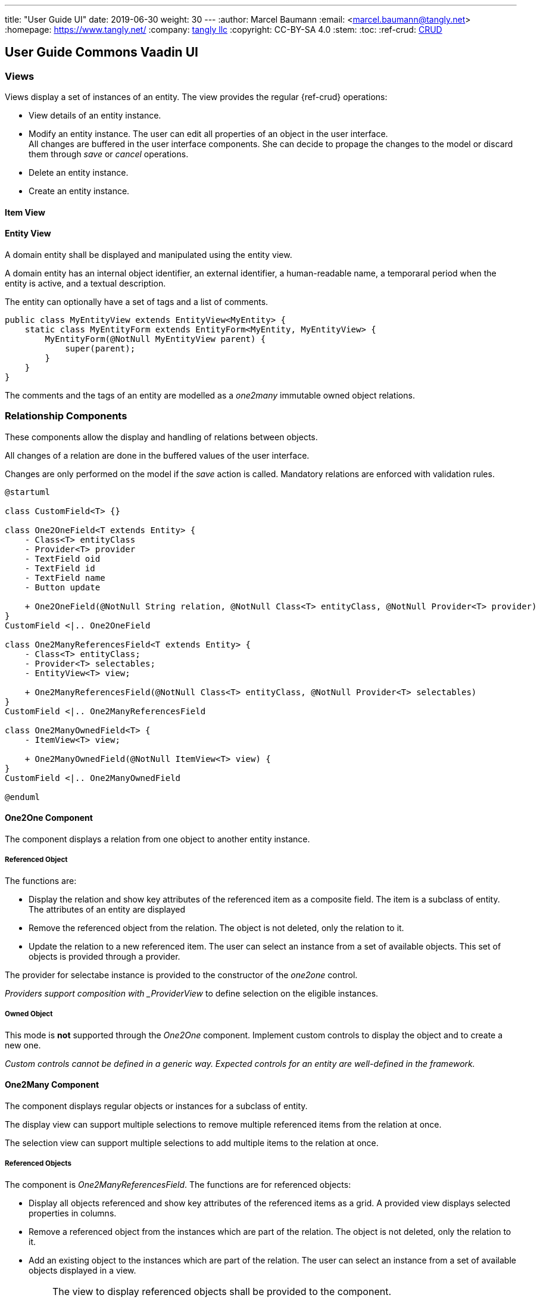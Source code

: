 ---
title: "User Guide UI"
date: 2019-06-30
weight: 30
---
:author: Marcel Baumann
:email: <marcel.baumann@tangly.net>
:homepage: https://www.tangly.net/
:company: https://www.tangly.net/[tangly llc]
:copyright: CC-BY-SA 4.0
:stem:
:toc:
:ref-crud: https://en.wikipedia.org/wiki/Create,_read,_update_and_delete[CRUD]

== User Guide Commons Vaadin UI

=== Views

Views display a set of instances of an entity.
The view provides the regular {ref-crud} operations:

- View details of an entity instance.
- Modify an entity instance.
The user can edit all properties of an object in the user interface. +
All changes are buffered in the user interface components.
She can decide to propage the changes to the model or discard them through _save_ or _cancel_ operations.
- Delete an entity instance.
- Create an entity instance.

==== Item View

==== Entity View

A domain entity shall be displayed and manipulated using the entity view.

A domain entity has an internal object identifier, an external identifier, a human-readable name, a temporaral period when the entity is active, and a textual description.

The entity can optionally have a set of tags and a list of comments.

[source,java]
----
public class MyEntityView extends EntityView<MyEntity> {
    static class MyEntityForm extends EntityForm<MyEntity, MyEntityView> {
        MyEntityForm(@NotNull MyEntityView parent) {
            super(parent);
        }
    }
}
----

The comments and the tags of an entity are modelled as a _one2many_ immutable owned object relations.

=== Relationship Components

These components allow the display and handling of relations between objects.

All changes of a relation are done in the buffered values of the user interface.

Changes are only performed on the model if the _save_ action is called.
Mandatory relations are enforced with validation rules.

[plantuml,target=one2one,format=svg,role=text-center]
....
@startuml

class CustomField<T> {}

class One2OneField<T extends Entity> {
    - Class<T> entityClass
    - Provider<T> provider
    - TextField oid
    - TextField id
    - TextField name
    - Button update

    + One2OneField(@NotNull String relation, @NotNull Class<T> entityClass, @NotNull Provider<T> provider)
}
CustomField <|.. One2OneField

class One2ManyReferencesField<T extends Entity> {
    - Class<T> entityClass;
    - Provider<T> selectables;
    - EntityView<T> view;

    + One2ManyReferencesField(@NotNull Class<T> entityClass, @NotNull Provider<T> selectables)
}
CustomField <|.. One2ManyReferencesField

class One2ManyOwnedField<T> {
    - ItemView<T> view;

    + One2ManyOwnedField(@NotNull ItemView<T> view) {
}
CustomField <|.. One2ManyOwnedField

@enduml
....

==== One2One Component

The component displays a relation from one object to another entity instance.

===== Referenced Object

The functions are:

- Display the relation and show key attributes of the referenced item as a composite field.
The item is a subclass of entity.
The attributes of an entity are displayed
- Remove the referenced object from the relation.
The object is not deleted, only the relation to it.
- Update the relation to a new referenced item.
The user can select an instance from a set of available objects.
This set of objects is provided through a provider.

The provider for selectabe instance is provided to the constructor of the _one2one_ control.

_Providers support composition with _ProviderView_ to define selection on the eligible instances.

===== Owned Object

This mode is *not* supported through the _One2One_ component.
Implement custom controls to display the object and to create a new one.

_Custom controls cannot be defined in a generic way._
_Expected controls for an entity are well-defined in the framework._

==== One2Many Component

The component displays regular objects or instances for a subclass of entity.

The display view can support multiple selections to remove multiple referenced items from the relation at once.

The selection view can support multiple selections to add multiple items to the relation at once.

===== Referenced Objects

The component is _One2ManyReferencesField_.
The functions are for referenced objects:

- Display all objects referenced and show key attributes of the referenced items as a grid.
A provided view displays selected properties in columns.
- Remove a referenced object from the instances which are part of the relation.
The object is not deleted, only the relation to it.
- Add an existing object to the instances which are part of the relation.
The user can select an instance from a set of available objects displayed in a view.

[IMPORTANT]
====
The view to display referenced objects shall be provided to the component.

The view to select objects which are added to the relation should be provided to the component.
A dialog will open with the view and the _cancel_ or _add_ options.
====

An example of referenced object is an employee list of companies she is working for.

==== Owned Objects

The component is _One2ManyOwnedField_.
The functions are for owned objects:

- Display all objects referenced and show key attributes of the referenced items as a grid.
A provided view displays selected properties in columns.
- Remove a referenced object from the instances which are part of the relation.
The object is removed from the relation and deleted.
- Create an object and add it to the instances which are part of the relation.

[IMPORTANT]
====
The view to display referenced objects shall be provided to the component.
The view is an item view with the create method

The provider is a shallow copy of the collection for referenced objects belonging to the relation.

Because the copy is shallow, we should not provide an update operation modifying the shared object.
The object is shared between the model and the user interface buffering.

We recommend that owned objects are immutable.
====

Examples of owned objects are comments and tags of an entity.

[TIP]
====
Entities should generally not be handled as owned objects.
An entity instance should be created through the view handling all objects of this entity type.
====

=== Reflections

One key decision is that the user interface library does not require the use of annotations, interfaces, or inheritance in the business model.

Visualized entities are manipulated under different access rights.

* Readonly or full access

** Readonly access allows a user to view an entity and associated properties.
The update, delete and create operations are disabled.

** Full access allows a user to view, update, create and delete an entity and associated properties.

* Editable, immutable, or audited immutable entities

** Immutable entities or properties support view, create and delete.
The update operation is not available.
We avoid support for hybrid approach such as clone a new instance and delete an old one.
The semantics are often slightly awkward.

** Audited immutable entities or properties support view, and create.
Neither update nor delete operations are available to provide an audit trail.
Immutable instances can be added programmatically to provide an exhaustive audit trail.
